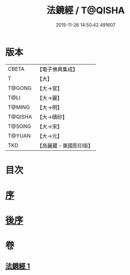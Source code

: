 #+TITLE: 法鏡經 / T@QISHA
#+DATE: 2015-11-26 14:50:42.491607
* 版本
 |     CBETA|【電子佛典集成】|
 |         T|【大】     |
 |    T@GONG|【大→宮】   |
 |      T@LI|【大→麗】   |
 |    T@MING|【大→明】   |
 |   T@QISHA|【大→磧砂】  |
 |    T@SONG|【大→宋】   |
 |    T@YUAN|【大→元】   |
 |       TKD|【高麗藏・東國影印版】|

* 目次
* [[file:KR6f0014_001.txt::001-0015a3][序]]
* [[file:KR6f0014_001.txt::0022c2][後序]]
* 卷
** [[file:KR6f0014_001.txt][法鏡經 1]]
